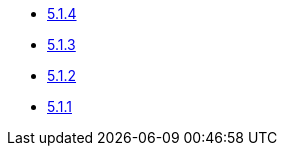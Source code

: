 ** xref:release-notes:5-1-4.adoc[5.1.4]
** xref:release-notes:5-1-3.adoc[5.1.3]
** xref:release-notes:5-1-2.adoc[5.1.2]
** xref:release-notes:5-1-1.adoc[5.1.1]
